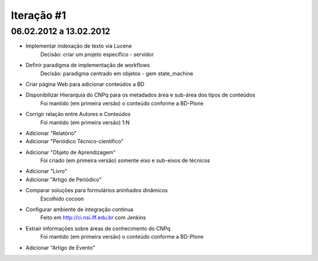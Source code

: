 Iteração #1
+++++++++++

06.02.2012 a 13.02.2012
-----------------------

- Implementar indexação de texto via Lucene
	Decisão: criar um projeto específico - servidor

- Definir paradigma de implementação de workflows
	Decisão: paradigma centrado em objetos - gem state_machine

- Criar página Web para adicionar conteúdos a BD

- Disponibilizar Hierarquia do CNPq para os metadados área e sub-área dos tipos de conteúdos
	Foi mantido (em primeira versão) o conteúdo conforme a BD-Plone

- Corrigir relação entre Autores e Conteúdos
	Foi mantido (em primeira versão) 1:N

- Adicionar "Relatório"

- Adicionar "Periódico Técnico-científico" 

- Adicionar "Objeto de Aprendizagem"
	Foi criado (em primeira versão) somente eixo e sub-eixos de técnicos

- Adicionar "Livro"

- Adicionar "Artigo de Periódico"

- Comparar soluções para formulários aninhados dinâmicos
	Escolhido cocoon

- Configurar ambiente de integração contínua
	Feito em http://ci.nsi.iff.edu.br com Jenkins

- Extrair informações sobre áreas de conhecimento do CNPq
	Foi mantido (em primeira versão) o conteúdo conforme a BD-Plone

- Adicionar "Artigo de Evento"

